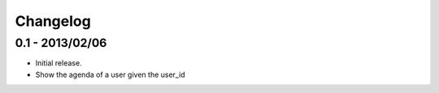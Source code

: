 Changelog
=========

0.1 - 2013/02/06
----------------

* Initial release.
* Show the agenda of a user given the user_id
